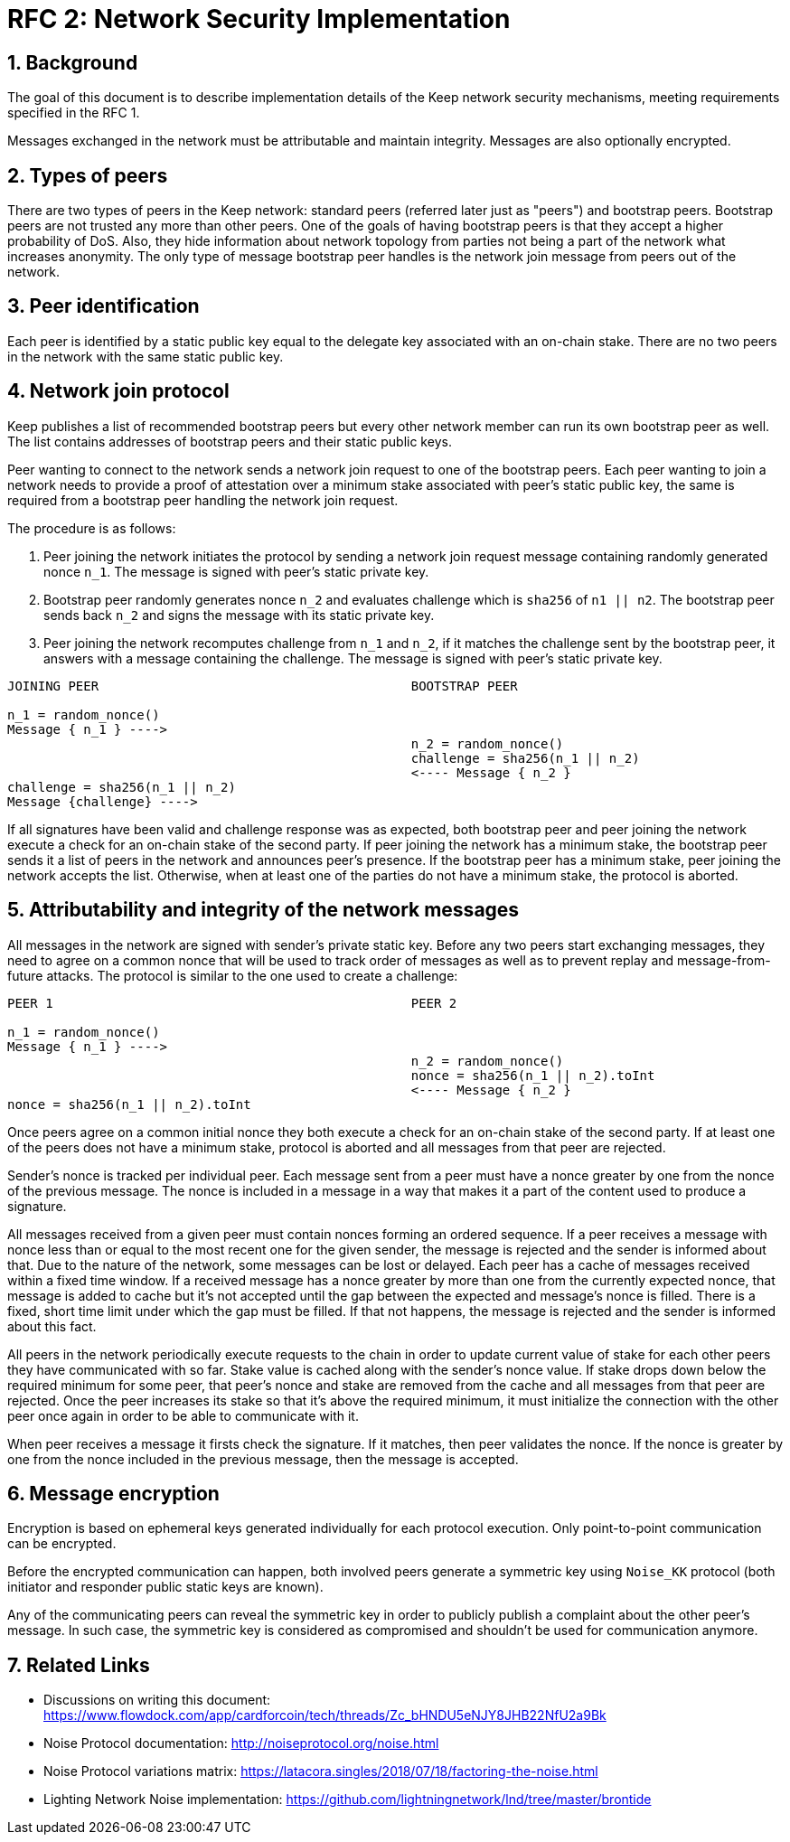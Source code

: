= RFC 2: Network Security Implementation

:icons: font
:numbered:
toc::[]


== Background
The goal of this document is to describe implementation details of the Keep 
network security mechanisms, meeting requirements specified in the RFC 1. 

Messages exchanged in the network must be attributable and maintain integrity. 
Messages are also optionally encrypted.

== Types of peers

There are two types of peers in the Keep network: standard peers (referred later 
just as "peers") and bootstrap peers. Bootstrap peers are not trusted any more 
than other peers. One of the goals of having bootstrap peers is that they accept 
a higher probability of DoS. Also, they hide information about network topology 
from parties not being a part of the network what increases anonymity. The only 
type of message bootstrap peer handles is the network join message from peers 
out of the network.

== Peer identification
Each peer is identified by a static public key equal to the delegate key 
associated with an on-chain stake. There are no two peers in the network with 
the same static public key.

== Network join protocol

Keep publishes a list of recommended bootstrap peers but every other network 
member can run its own bootstrap peer as well. The list contains addresses of 
bootstrap peers and their static public keys.

Peer wanting to connect to the network sends a network join request to one of 
the bootstrap peers. Each peer wanting to join a network needs to provide a proof 
of attestation over a minimum stake associated with peer's static public key, the 
same is required from a bootstrap peer handling the network join request.

The procedure is as follows:

1. Peer joining the network initiates the protocol by sending a network join 
request message containing randomly generated nonce `n_1`. The message is signed 
with peer's static private key.
2. Bootstrap peer randomly generates nonce `n_2` and evaluates challenge which is 
`sha256` of `n1 || n2`. The bootstrap peer sends back `n_2` and signs the message 
with its static private key.
3. Peer joining the network recomputes challenge from `n_1` and `n_2`, if it matches 
the challenge sent by the bootstrap peer, it answers with a message containing the 
challenge. The message is signed with peer's static private key.

```
JOINING PEER                                         BOOTSTRAP PEER

n_1 = random_nonce()
Message { n_1 } ---->
                                                     n_2 = random_nonce()
                                                     challenge = sha256(n_1 || n_2)                                  
                                                     <---- Message { n_2 }
challenge = sha256(n_1 || n_2)
Message {challenge} ---->
```

If all signatures have been valid and challenge response was as expected, both 
bootstrap peer and peer joining the network execute a check for an on-chain stake of 
the second party. If peer joining the network has a minimum stake, the bootstrap 
peer sends it a list of peers in the network and announces peer's presence. If the 
bootstrap peer has a minimum stake, peer joining the network accepts the list. 
Otherwise, when at least one of the parties do not have a minimum stake, the protocol 
is aborted.

== Attributability and integrity of the network messages

All messages in the network are signed with sender's private static key. Before any 
two peers start exchanging messages, they need to agree on a common nonce that will be 
used to track order of messages as well as to prevent replay and message-from-future 
attacks. The protocol is similar to the one used to create a challenge:

```
PEER 1                                               PEER 2

n_1 = random_nonce() 
Message { n_1 } ---->
                                                     n_2 = random_nonce()
                                                     nonce = sha256(n_1 || n_2).toInt
                                                     <---- Message { n_2 }
nonce = sha256(n_1 || n_2).toInt
```

Once peers agree on a common initial nonce they both execute a check for an on-chain 
stake of the second party. If at least one of the peers does not have a minimum stake, 
protocol is aborted and all messages from that peer are rejected.

Sender's nonce is tracked per individual peer. Each message sent from a peer must have 
a nonce greater by one from the nonce of the previous message. The nonce is included in 
a message in a way that makes it a part of the content used to produce a signature. 

All messages received from a given peer must contain nonces forming an ordered sequence. 
If a peer receives a message with nonce less than or equal to the most recent one for 
the given sender, the message is rejected and the sender is informed about that. Due to 
the nature of the network, some messages can be lost or delayed. Each peer has a cache 
of messages received within a fixed time window. If a received message has a nonce greater 
by more than one from the currently expected nonce, that message is added to cache but it's 
not accepted until the gap between the expected and message's nonce is filled. There is 
a fixed, short time limit under which the gap must be filled. If that not happens, the 
message is rejected and the sender is informed about this fact.

All peers in the network periodically execute requests to the chain in order to update 
current value of stake for each other peers they have communicated with so far. Stake value 
is cached along with the sender's nonce value. If stake drops down below the required minimum 
for some peer, that peer's nonce and stake are removed from the cache and all messages from 
that peer are rejected. Once the peer increases its stake so that it's above the required 
minimum, it must initialize the connection with the other peer once again in order to be able 
to communicate with it.

When peer receives a message it firsts check the signature. If it matches, then peer validates 
the nonce. If the nonce is greater by one from the nonce included in the previous message, 
then the message is accepted.

== Message encryption

Encryption is based on ephemeral keys generated individually for each protocol execution. 
Only point-to-point communication can be encrypted. 

Before the encrypted communication can happen, both involved peers generate a symmetric key 
using `Noise_KK` protocol (both initiator and responder public static keys are known). 

Any of the communicating peers can reveal the symmetric key in order to publicly publish 
a complaint about the other peer's message. In such case, the symmetric key is considered as 
compromised and shouldn't be used for communication anymore.

== Related Links

- Discussions on writing this document:
https://www.flowdock.com/app/cardforcoin/tech/threads/Zc_bHNDU5eNJY8JHB22NfU2a9Bk

- Noise Protocol documentation:
http://noiseprotocol.org/noise.html

- Noise Protocol variations matrix:
https://latacora.singles/2018/07/18/factoring-the-noise.html

- Lighting Network Noise implementation:
https://github.com/lightningnetwork/lnd/tree/master/brontide
